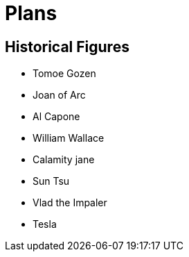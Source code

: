 = Plans

== Historical Figures

* Tomoe Gozen
* Joan of Arc
* Al Capone
* William Wallace
* Calamity jane
* Sun Tsu
* Vlad the Impaler
* Tesla
